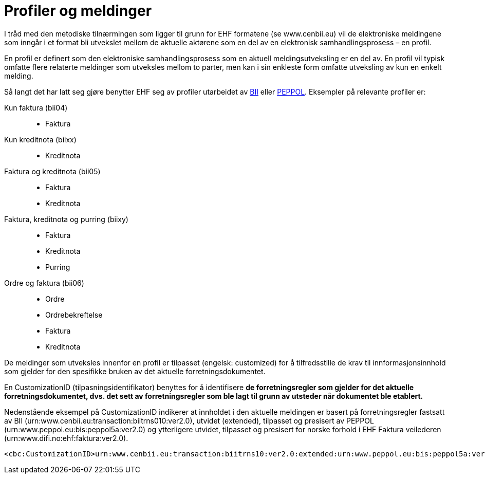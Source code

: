 = Profiler og meldinger

I tråd med den metodiske tilnærmingen som ligger til grunn for EHF formatene (se www.cenbii.eu) vil de elektroniske meldingene som inngår i et format bli utvekslet mellom de aktuelle aktørene som en del av en elektronisk samhandlingsprosess – en profil.

En profil er definert som den elektroniske samhandlingsprosess som en aktuell meldingsutveksling er en del av. En profil vil typisk omfatte flere relaterte meldinger som utveksles mellom to parter, men kan i sin enkleste form omfatte utveksling av kun en enkelt melding.

Så langt det har latt seg gjøre benytter EHF seg av profiler utarbeidet av http://www.cenbii.eu/[BII] eller http://www.peppol.eu/[PEPPOL]. Eksempler på relevante profiler er:

Kun faktura (bii04)::
* Faktura
Kun kreditnota (biixx)::
* Kreditnota
Faktura og kreditnota (bii05)::
* Faktura
* Kreditnota
Faktura, kreditnota og purring (biixy)::
* Faktura
* Kreditnota
* Purring
Ordre og faktura (bii06)::
* Ordre
* Ordrebekreftelse
* Faktura
* Kreditnota

De meldinger som utveksles innenfor en profil er tilpasset (engelsk: customized) for å tilfredsstille de krav til innformasjonsinnhold som gjelder for den spesifikke bruken av det aktuelle forretningsdokumentet.

En CustomizationID (tilpasningsidentifikator) benyttes for å identifisere *de forretningsregler som gjelder for det aktuelle forretningsdokumentet, dvs. det sett av forretningsregler som ble lagt til grunn av utsteder når dokumentet ble etablert.*

Nedenstående eksempel på CustomizationID indikerer at innholdet i den aktuelle meldingen er basert på forretningsregler fastsatt av BII (urn:www.cenbii.eu:transaction:biitrns010:ver2.0), utvidet (extended), tilpasset og presisert av PEPPOL (urn:www.peppol.eu:bis:peppol5a:ver2.0) og ytterligere utvidet, tilpasset og presisert for norske forhold i EHF Faktura veilederen (urn:www.difi.no:ehf:faktura:ver2.0).

[source,xml]
----
<cbc:CustomizationID>urn:www.cenbii.eu:transaction:biitrns10:ver2.0:extended:urn:www.peppol.eu:bis:peppol5a:ver2.0:extended:urn:www.difi.no:ehf:faktura:ver2.0</cbc:CustomizationID>
----
